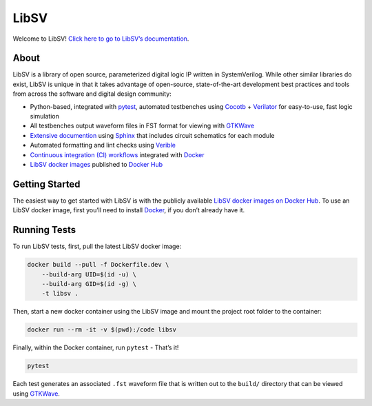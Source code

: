 LibSV
=====

Welcome to LibSV! `Click here to go to LibSV’s
documentation <https://libsv.readthedocs.io/en/latest/>`_.

About
-----

LibSV is a library of open source, parameterized digital logic IP
written in SystemVerilog. While other similar libraries do exist, LibSV
is unique in that it takes advantage of open-source, state-of-the-art
development best practices and tools from across the software and
digital design community:

* Python-based, integrated with `pytest <https://github.com/pytest-dev/pytest>`_, automated testbenches using
  `Cocotb <https://github.com/cocotb/cocotb>`_ + `Verilator <https://github.com/verilator/verilator>`_ for 
  easy-to-use, fast logic simulation
* All testbenches output waveform files in FST format for viewing with `GTKWave <http://gtkwave.sourceforge.net/>`_
* `Extensive documention <https://libsv.readthedocs.io/en/latest/>`_ using `Sphinx <https://www.sphinx-doc.org/en/master/>`_
  that includes circuit schematics for each module
* Automated formatting and lint checks using `Verible <https://github.com/google/verible>`_
* `Continuous integration (CI) workflows <https://github.com/bensampson5/libsv/actions>`_ integrated with 
  `Docker <https://www.docker.com/>`_
* `LibSV docker images <https://hub.docker.com/repository/docker/bensampson5/libsv>`_ published to
  `Docker Hub <https://hub.docker.com/>`_

Getting Started
---------------

The easiest way to get started with LibSV is with the publicly available
`LibSV docker images on Docker Hub <https://hub.docker.com/repository/docker/bensampson5/libsv>`__.
To use an LibSV docker image, first you’ll need to install `Docker <https://www.docker.com/get-started>`__, 
if you don’t already have it.

Running Tests
-------------

To run LibSV tests, first, pull the latest LibSV docker image:

.. code:: bash

   docker build --pull -f Dockerfile.dev \
       --build-arg UID=$(id -u) \
       --build-arg GID=$(id -g) \
       -t libsv .

Then, start a new docker container using the LibSV image and mount the
project root folder to the container:

.. code:: bash

   docker run --rm -it -v $(pwd):/code libsv

Finally, within the Docker container, run ``pytest`` - That’s it!

.. code:: bash

   pytest

Each test generates an associated ``.fst`` waveform file that is written out to the ``build/`` directory that can be viewed using
`GTKWave <http://gtkwave.sourceforge.net/>`__.
